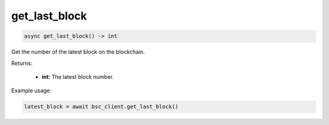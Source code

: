 get_last_block
==============

.. code-block:: python

    async get_last_block() -> int


Get the number of the latest block on the blockchain.

Returns:

    - **int**: The latest block number.

Example usage:

.. code-block:: python

    latest_block = await bsc_client.get_last_block()
